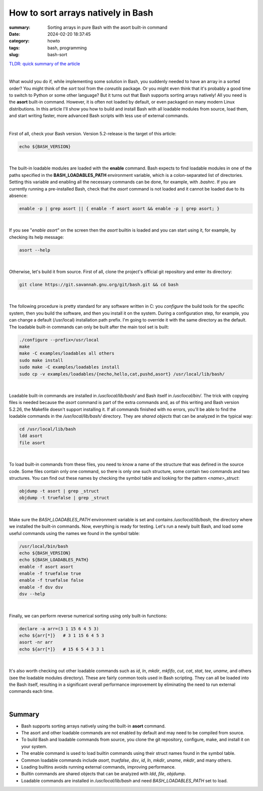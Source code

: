 How to sort arrays natively in Bash
###################################

:summary: Sorting arrays in pure Bash with the asort built-in command
:date: 2024-02-20 18:37:45
:category: howto
:tags: bash, programming
:slug: bash-sort


`TLDR: quick summary of the article`_

|

What would you do if, while implementing some solution in Bash, you suddenly needed to have an array in a sorted order? You might think of the *sort* tool from the *coreutils* package. Or you might even think that it's probably a good time to switch to Python or some other language? But it turns out that Bash supports sorting arrays natively! All you need is the **asort** built-in command. However, it is often not loaded by default, or even packaged on many modern Linux distributions. In this article I'll show you how to build and install Bash with all loadable modules from source, load them, and start writing faster, more advanced Bash scripts with less use of external commands.

|

First of all, check your Bash version. Version 5.2-release is the target of this article:

.. code-block:: shell

    echo ${BASH_VERSION}

|

The built-in loadable modules are loaded with the **enable** command. Bash expects to find loadable modules in one of the paths specified in the **BASH_LOADABLES_PATH** environment variable, which is a colon-separated list of directories. Setting this variable and enabling all the necessary commands can be done, for example, with *.bashrc*. If you are currently running a pre-installed Bash, check that the *asort* command is not loaded and it cannot be loaded due to its absence:

.. code-block:: shell

    enable -p | grep asort || { enable -f asort asort && enable -p | grep asort; }

|

If you see "*enable asort*" on the screen then the *asort* builtin is loaded and you can start using it, for example, by checking its help message:

.. code-block:: shell

    asort --help

|

Otherwise, let's build it from source. First of all, clone the project's official git repository and enter its directory:

.. code-block:: shell

    git clone https://git.savannah.gnu.org/git/bash.git && cd bash

|

The following procedure is pretty standard for any software written in C: you *configure* the build tools for the specific system, then you build the software, and then you install it on the system. During a configuration step, for example, you can change a default (/usr/local) installation path prefix. I'm going to override it with the same directory as the default. The loadable built-in commands can only be built after the main tool set is built:

.. code-block:: shell

    ./configure --prefix=/usr/local
    make
    make -C examples/loadables all others
    sudo make install
    sudo make -C examples/loadables install
    sudo cp -v examples/loadables/{necho,hello,cat,pushd,asort} /usr/local/lib/bash/

|

Loadable built-in commands are installed in */usr/local/lib/bash/* and Bash itself in */usr/local/bin/*. The trick with copying files is needed because the *asort* command is part of the extra commands and, as of this writing and Bash version 5.2.26, the Makefile doesn't support installing it. If all commands finished with no errors, you'll be able to find the loadable commands in the */usr/local/lib/bash/* directory. They are *shared objects* that can be analyzed in the typical way:

.. code-block:: shell

    cd /usr/local/lib/bash
    ldd asort
    file asort

|

To load built-in commands from these files, you need to know a name of the structure that was defined in the source code. Some files contain only one command, so there is only one such structure, some contain two commands and two structures. You can find out these names by checking the symbol table and looking for the pattern *<name>_struct*:

.. code-block:: shell

    objdump -t asort | grep _struct
    objdump -t truefalse | grep _struct

|

Make sure the *BASH_LOADABLES_PATH* environment variable is set and contains */usr/local/lib/bash*, the directory where we installed the built-in commands. Now, everything is ready for testing. Let's run a newly built Bash, and load some useful commands using the names we found in the symbol table:

.. code-block:: shell

    /usr/local/bin/bash
    echo ${BASH_VERSION}
    echo ${BASH_LOADABLES_PATH}
    enable -f asort asort
    enable -f truefalse true
    enable -f truefalse false
    enable -f dsv dsv
    dsv --help

|

Finally, we can perform reverse numerical sorting using only built-in functions:

.. code-block:: shell

    declare -a arr=(3 1 15 6 4 5 3)
    echo ${arr[*]}   # 3 1 15 6 4 5 3
    asort -nr arr
    echo ${arr[*]}   # 15 6 5 4 3 3 1

|

It's also worth checking out other loadable commands such as *id*, *ln*, *mkdir*, *mkfifo*, *cut*, *cat*, *stat*, *tee*, *uname*, and others (see the loadable modules directory). These are fairly common tools used in Bash scripting. They can all be loaded into the Bash itself, resulting in a significant overall performance improvement by eliminating the need to run external commands each time.

|

Summary
-------

* Bash supports sorting arrays natively using the built-in **asort** command.
* The asort and other loadable commands are not enabled by default and may need to be compiled from source.
* To build Bash and loadable commands from source, you clone the git repository, configure, make, and install it on your system.
* The enable command is used to load builtin commands using their struct names found in the symbol table.
* Common loadable commands include *asort*, *truefalse*, *dsv*, *id*, *ln*, *mkdir*, *uname*, *mkdir*, and many others.
* Loading builtins avoids running external commands, improving performance.
* Builtin commands are shared objects that can be analyzed with *ldd*, *file*, *objdump*.
* Loadable commands are installed in */usr/local/lib/bash* and need *BASH_LOADABLES_PATH* set to load.

.. Links
.. _`TLDR: quick summary of the article`: Summary_
